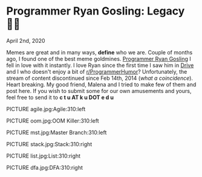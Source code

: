 * Programmer Ryan Gosling: Legacy 👨‍💻

April 2nd, 2020

Memes are great and in many ways, *define* who we are. Couple of months ago, I
found one of the best meme goldmines. [[https://programmerryangosling.tumblr.com/][Programmer Ryan Gosling]] I fell in love
with it instantly. I love Ryan since the first time I saw him in [[https://en.wikipedia.org/wiki/Drive_(2011_film)][Drive]] and I who
doesn't enjoy a bit of [[https://www.reddit.com/r/ProgrammerHumor/][r/ProgrammerHumor]]? Unfortunately, the stream of content
discontinued since Feb 14th, 2014 (/what a coincidence/). Heart breaking. My
good friend, Malena and I tried to make few of them and post here. If you wish
to submit some for our own amusements and yours, feel free to send it to 
*c t u AT k u DOT e d u*

PICTURE agile.jpg:Agile:310:left

PICTURE oom.jpg:OOM Killer:310:left

PICTURE mst.jpg:Master Branch:310:left

PICTURE stack.jpg:Stack:310:right

PICTURE list.jpg:List:310:right

PICTURE dfa.jpg:DFA:310:right

# image::stack.jpg[stack.jpg, width=250, role="left", link="./stack.jpg"]

# image::list.jpg[list.jpg, width=250, role="left", link="./list.jpg"]

# image::dfa.jpg[dfa.jpg, width=250, role="left", link="./dfa.jpg"]
